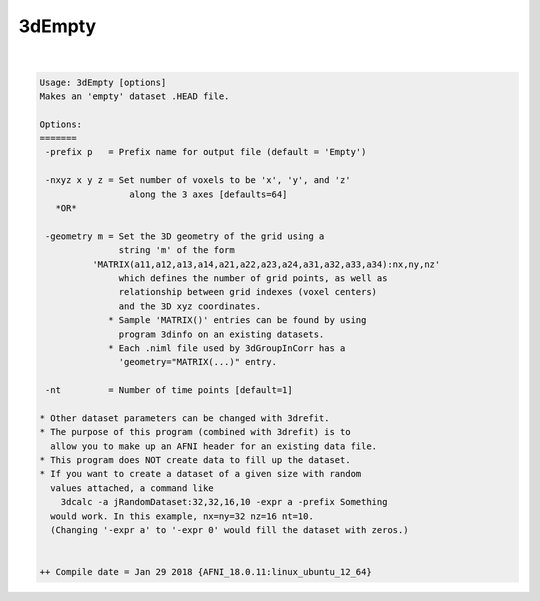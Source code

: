 *******
3dEmpty
*******

.. _3dEmpty:

.. contents:: 
    :depth: 4 

| 

.. code-block:: none

    Usage: 3dEmpty [options]
    Makes an 'empty' dataset .HEAD file.
    
    Options:
    =======
     -prefix p   = Prefix name for output file (default = 'Empty')
    
     -nxyz x y z = Set number of voxels to be 'x', 'y', and 'z'
                     along the 3 axes [defaults=64]
       *OR*
    
     -geometry m = Set the 3D geometry of the grid using a
                   string 'm' of the form
              'MATRIX(a11,a12,a13,a14,a21,a22,a23,a24,a31,a32,a33,a34):nx,ny,nz'
                   which defines the number of grid points, as well as
                   relationship between grid indexes (voxel centers)
                   and the 3D xyz coordinates.
                 * Sample 'MATRIX()' entries can be found by using
                   program 3dinfo on an existing datasets.
                 * Each .niml file used by 3dGroupInCorr has a
                   'geometry="MATRIX(...)" entry.
    
     -nt         = Number of time points [default=1]
    
    * Other dataset parameters can be changed with 3drefit.
    * The purpose of this program (combined with 3drefit) is to
      allow you to make up an AFNI header for an existing data file.
    * This program does NOT create data to fill up the dataset.
    * If you want to create a dataset of a given size with random
      values attached, a command like
        3dcalc -a jRandomDataset:32,32,16,10 -expr a -prefix Something
      would work. In this example, nx=ny=32 nz=16 nt=10.
      (Changing '-expr a' to '-expr 0' would fill the dataset with zeros.)
    
    
    ++ Compile date = Jan 29 2018 {AFNI_18.0.11:linux_ubuntu_12_64}
